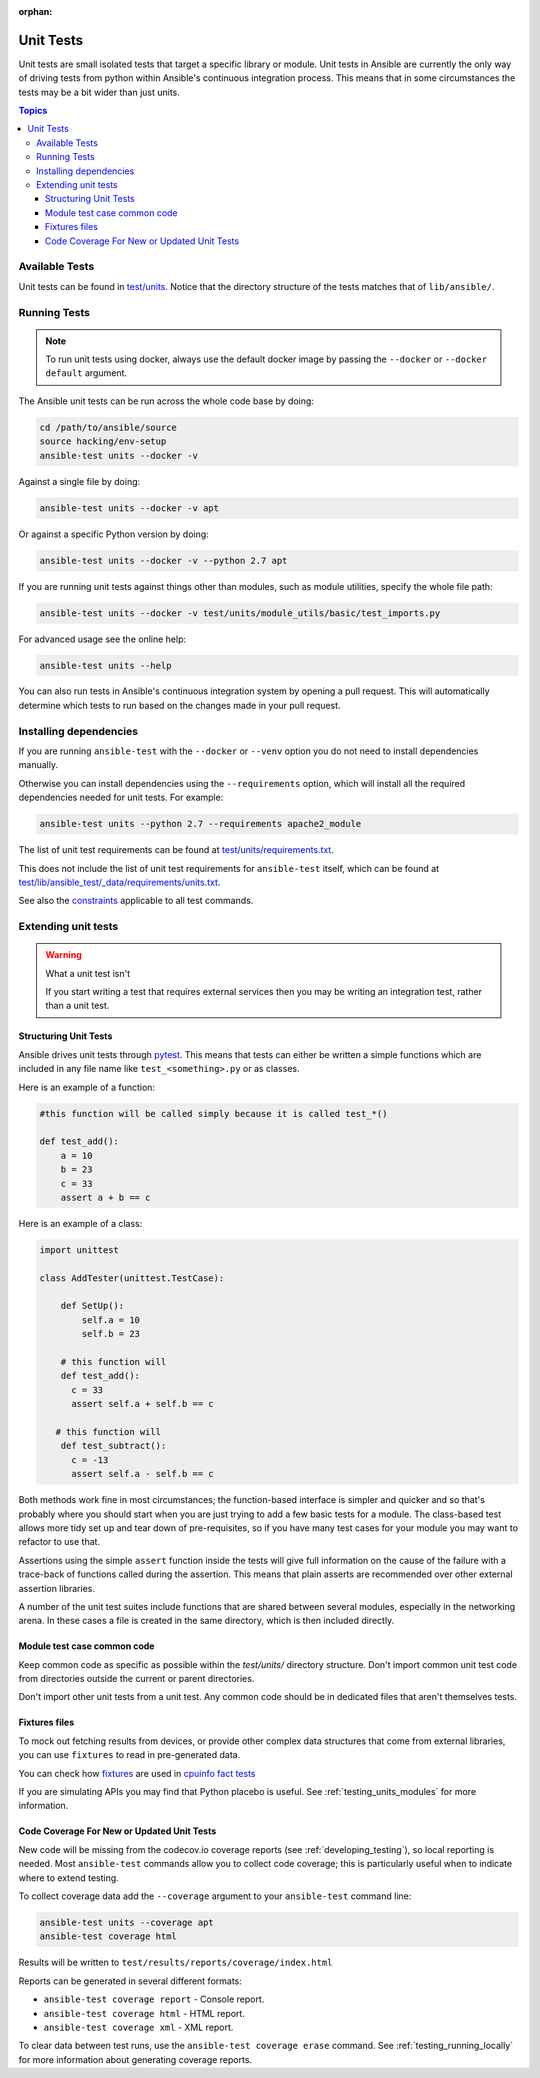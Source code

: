 :orphan:

.. _testing_units:

**********
Unit Tests
**********

Unit tests are small isolated tests that target a specific library or module.  Unit tests
in Ansible are currently the only way of driving tests from python within Ansible's
continuous integration process. This means that in some circumstances the tests may be a
bit wider than just units.

.. contents:: Topics

Available Tests
===============

Unit tests can be found in `test/units
<https://github.com/ansible/ansible/tree/devel/test/units>`_. Notice that the directory
structure of the tests matches that of ``lib/ansible/``.

Running Tests
=============

.. note::
   To run unit tests using docker, always use the default docker image
   by passing the ``--docker`` or ``--docker default`` argument.

The Ansible unit tests can be run across the whole code base by doing:

.. code:: shell

    cd /path/to/ansible/source
    source hacking/env-setup
    ansible-test units --docker -v

Against a single file by doing:

.. code:: shell

   ansible-test units --docker -v apt

Or against a specific Python version by doing:

.. code:: shell

   ansible-test units --docker -v --python 2.7 apt

If you are running unit tests against things other than modules, such as module utilities, specify the whole file path:

.. code:: shell

   ansible-test units --docker -v test/units/module_utils/basic/test_imports.py

For advanced usage see the online help:

.. code:: shell

   ansible-test units --help

You can also run tests in Ansible's continuous integration system by opening a pull
request.  This will automatically determine which tests to run based on the changes made
in your pull request.


Installing dependencies
=======================

If you are running ``ansible-test`` with the ``--docker`` or ``--venv`` option you do not need to install dependencies manually.

Otherwise you can install dependencies using the ``--requirements`` option, which will
install all the required dependencies needed for unit tests. For example:

.. code:: shell

   ansible-test units --python 2.7 --requirements apache2_module


The list of unit test requirements can be found at `test/units/requirements.txt
<https://github.com/ansible/ansible/tree/devel/test/units/requirements.txt>`_.

This does not include the list of unit test requirements for ``ansible-test`` itself,
which can be found at `test/lib/ansible_test/_data/requirements/units.txt
<https://github.com/ansible/ansible/tree/devel/test/lib/ansible_test/_data/requirements/units.txt>`_.

See also the `constraints
<https://github.com/ansible/ansible/blob/devel/test/lib/ansible_test/_data/requirements/constraints.txt>`_
applicable to all test commands.


Extending unit tests
====================


.. warning:: What a unit test isn't

   If you start writing a test that requires external services then
   you may be writing an integration test, rather than a unit test.


Structuring Unit Tests
----------------------

Ansible drives unit tests through `pytest <https://docs.pytest.org/en/latest/>`_. This
means that tests can either be written a simple functions which are included in any file
name like ``test_<something>.py`` or as classes.

Here is an example of a function:

.. code:: python

  #this function will be called simply because it is called test_*()

  def test_add():
      a = 10
      b = 23
      c = 33
      assert a + b == c

Here is an example of a class:

.. code:: python

  import unittest

  class AddTester(unittest.TestCase):

      def SetUp():
          self.a = 10
          self.b = 23

      # this function will
      def test_add():
        c = 33
        assert self.a + self.b == c

     # this function will
      def test_subtract():
        c = -13
        assert self.a - self.b == c

Both methods work fine in most circumstances; the function-based interface is simpler and
quicker and so that's probably where you should start when you are just trying to add a
few basic tests for a module.  The class-based test allows more tidy set up and tear down
of pre-requisites, so if you have many test cases for your module you may want to refactor
to use that.

Assertions using the simple ``assert`` function inside the tests will give full
information on the cause of the failure with a trace-back of functions called during the
assertion.  This means that plain asserts are recommended over other external assertion
libraries.

A number of the unit test suites include functions that are shared between several
modules, especially in the networking arena.  In these cases a file is created in the same
directory, which is then included directly.


Module test case common code
----------------------------

Keep common code as specific as possible within the `test/units/` directory structure.
Don't import common unit test code from directories outside the current or parent directories.

Don't import other unit tests from a unit test. Any common code should be in dedicated
files that aren't themselves tests.


Fixtures files
--------------

To mock out fetching results from devices, or provide other complex data structures that
come from external libraries, you can use ``fixtures`` to read in pre-generated data.

You can check how `fixtures <https://github.com/ansible/ansible/tree/devel/test/units/module_utils/facts/fixtures/cpuinfo>`_
are used in `cpuinfo fact tests <https://github.com/ansible/ansible/blob/9f72ff80e3fe173baac83d74748ad87cb6e20e64/test/units/module_utils/facts/hardware/linux_data.py#L384>`_

If you are simulating APIs you may find that Python placebo is useful.  See
:ref:`testing_units_modules` for more information.


Code Coverage For New or Updated Unit Tests
-------------------------------------------
New code will be missing from the codecov.io coverage reports (see :ref:`developing_testing`), so
local reporting is needed.  Most ``ansible-test`` commands allow you to collect code
coverage; this is particularly useful when to indicate where to extend testing.

To collect coverage data add the ``--coverage`` argument to your ``ansible-test`` command line:

.. code:: shell

   ansible-test units --coverage apt
   ansible-test coverage html

Results will be written to ``test/results/reports/coverage/index.html``

Reports can be generated in several different formats:

* ``ansible-test coverage report`` - Console report.
* ``ansible-test coverage html`` - HTML report.
* ``ansible-test coverage xml`` - XML report.

To clear data between test runs, use the ``ansible-test coverage erase`` command.  See
:ref:`testing_running_locally` for more information about generating coverage
reports.


.. seealso::

   :ref:`testing_units_modules`
       Special considerations for unit testing modules
   :ref:`testing_running_locally`
       Running tests locally including gathering and reporting coverage data
   `Python 3 documentation - 26.4. unittest — Unit testing framework <https://docs.python.org/3/library/unittest.html>`_
       The documentation of the unittest framework in python 3
   `Python 2 documentation - 25.3. unittest — Unit testing framework <https://docs.python.org/3/library/unittest.html>`_
       The documentation of the earliest supported unittest framework - from Python 2.6
   `pytest: helps you write better programs <https://docs.pytest.org/en/latest/>`_
       The documentation of pytest - the framework actually used to run Ansible unit tests
